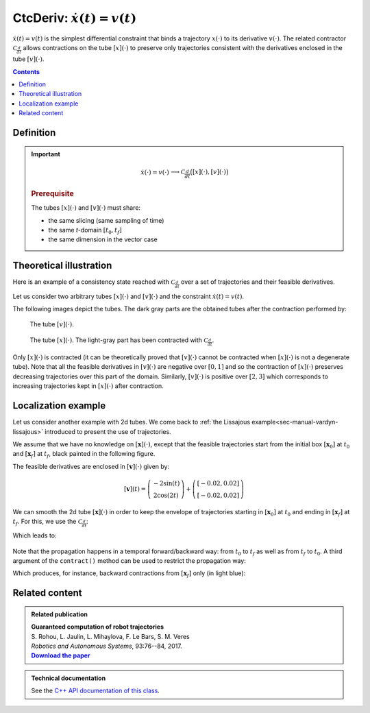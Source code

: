 .. _sec-manual-ctcderiv:

*********************************
CtcDeriv: :math:`\dot{x}(t)=v(t)`
*********************************

:math:`\dot{x}(t)=v(t)` is the simplest differential constraint that binds a trajectory :math:`x(\cdot)` to its derivative :math:`v(\cdot)`. The related contractor :math:`\mathcal{C}_{\frac{d}{dt}}` allows contractions on the tube :math:`[x](\cdot)` to preserve only trajectories consistent with the derivatives enclosed in the tube :math:`[v](\cdot)`.

.. contents::


Definition
----------

.. important::
    
  .. math::

    \left.\begin{array}{r}\dot{x}(\cdot)=v(\cdot)\end{array}\right. \longrightarrow \mathcal{C}_{\frac{d}{dt}}\big([x](\cdot),[v](\cdot)\big)

  .. tabs::

    .. code-tab:: py

      ctc.deriv.contract(x,v)

    .. code-tab:: c++

      ctc::deriv.contract(x, v);

  .. rubric:: Prerequisite

  The tubes :math:`[x](\cdot)` and :math:`[v](\cdot)` must share:

  * the same slicing (same sampling of time)
  * the same *t*-domain :math:`[t_0,t_f]`
  * the same dimension in the vector case


Theoretical illustration
------------------------

Here is an example of a consistency state reached with :math:`\mathcal{C}_{\frac{d}{dt}}` over a set of trajectories and their feasible derivatives.

Let us consider two arbitrary tubes :math:`[x](\cdot)` and :math:`[v](\cdot)` and the constraint :math:`\dot{x}(t)=v(t)`.

.. tabs::

  .. code-tab:: py

    dt = 0.01
    tdomain = Interval(0., math.pi)

    v = Tube(tdomain, dt, TFunction("sin(t+3.14+(3.14/2))/5+[-0.05,0.05]+(3.14-t)*[-0.01,0.01]"))
    x = Tube(tdomain, dt, TFunction("[-0.05,0.05]+2+t*t*[-0.01,0.01]"))

  .. code-tab:: c++

    double dt = 0.01;
    Interval tdomain(0., M_PI);

    Tube v(tdomain, dt, TFunction("sin(t+3.14+(3.14/2))/5+[-0.05,0.05]+(3.14-t)*[-0.01,0.01]"));
    Tube x(tdomain, dt, TFunction("[-0.05,0.05]+2+t*t*[-0.01,0.01]"));

The following images depict the tubes. The dark gray parts are the obtained tubes after the contraction performed by:

.. tabs::

  .. code-tab:: py

    ctc_deriv = CtcDeriv()
    ctc_deriv.contract(x,v)
    # one could also directly use: ctc.deriv.contract(x,v)

  .. code-tab:: c++

    CtcDeriv ctc_deriv;
    ctc_deriv.contract(x, v);
    // one could also directly use: ctc::deriv.contract(x, v);

.. figure:: img/cderiv_v.png
  
  The tube :math:`[v](\cdot)`.

.. figure:: img/cderiv_x.png

  The tube :math:`[x](\cdot)`. The light-gray part has been contracted with :math:`\mathcal{C}_{\frac{d}{dt}}`.

Only :math:`[x](\cdot)` is contracted (it can be theoretically proved that :math:`[v](\cdot)` cannot be contracted when :math:`[x](\cdot)` is not a degenerate tube). Note that all the feasible derivatives in :math:`[v](\cdot)` are negative over :math:`[0,1]` and so the contraction of :math:`[x](\cdot)` preserves decreasing trajectories over this part of the domain. Similarly, :math:`[v](\cdot)` is positive over :math:`[2,3]` which corresponds to increasing trajectories kept in :math:`[x](\cdot)` after contraction.

.. #include <codac.h>
.. 
.. using namespace std;
.. using namespace codac;
.. 
.. int main()
.. {
..   double dt = 0.01;
..   Interval tdomain(0., M_PI);
.. 
..   Tube v(tdomain, dt, TFunction("sin(t+3.14+(3.14/2))/5+[-0.05,0.05]+(3.14-t)*[-0.01,0.01]"));
..   Tube x(tdomain, dt, TFunction("[-0.05,0.05]+2+t*t*[-0.01,0.01]"));
.. 
..   vibes::beginDrawing();
.. 
..   VIBesFigTube fig_x("Tube x");
..   fig_x.set_properties(100, 100, 600, 300);
..   fig_x.add_tube(&x, "x");
..   fig_x.show();
.. 
..   VIBesFigTube fig_v("Tube v");
..   fig_v.set_properties(100, 500, 600, 300);
..   fig_v.add_tube(&v, "v");
..   fig_v.show();
.. 
..   ctc::deriv.contract(x, v);
..   fig_x.show();  
.. 
..   vibes::endDrawing();
.. 
..   return EXIT_SUCCESS;
.. }


.. _sec-manual-ctcderiv-localization:

Localization example
--------------------

Let us consider another example with 2d tubes. We come back to :ref:`the Lissajous example<sec-manual-vardyn-lissajous>` introduced to present the use of trajectories. 

We assume that we have no knowledge on :math:`[\mathbf{x}](\cdot)`, except that the feasible trajectories start from the initial box :math:`[\mathbf{x}_0]` at :math:`t_0` and :math:`[\mathbf{x}_f]` at :math:`t_f`, black painted in the following figure.

.. tabs::

  .. code-tab:: py

    dt = 0.01
    tdomain = Interval(0,math.pi).inflate(math.pi/3)

    # The unknown truth is given by:
    x_truth = TrajectoryVector(tdomain, TFunction("(2*cos(t) ; sin(2*t))"))

    # From the truth we build the initial and final conditions
    # with some uncertainties (inflate)
    x0 = IntervalVector(x_truth(tdomain.lb())).inflate(0.05)
    xf = IntervalVector(x_truth(tdomain.ub())).inflate(0.05)

    # No initial knowledge on [x](·)..
    x = TubeVector(tdomain, dt, 2) # 2d tube defined over [t_0,t_f] with dt sampling

    # ..except for initial and final conditions
    x.set(x0, tdomain.lb())
    x.set(xf, tdomain.ub())

  .. code-tab:: c++

    double dt = 0.01;
    Interval tdomain = Interval(0.,M_PI).inflate(M_PI/3.);

    // The unknown truth is given by:
    TrajectoryVector x_truth(tdomain, TFunction("(2*cos(t) ; sin(2*t))"));

    // From the truth we build the initial and final conditions
    IntervalVector x0 = x_truth(tdomain.lb());
    IntervalVector xf = x_truth(tdomain.ub());
    x0.inflate(0.05); xf.inflate(0.05); // with some uncertainties

    // No initial knowledge on [x](·)..
    TubeVector x(tdomain, dt, 2); // 2d tube defined over [t_0,t_f] with dt sampling
    
    // ..except for initial and final conditions
    x.set(x0, tdomain.lb());
    x.set(xf, tdomain.ub());

The feasible derivatives are enclosed in :math:`[\mathbf{v}](\cdot)` given by:

.. math::

  [\mathbf{v}](t) = \left(\begin{array}{c}-2\sin(t)\\2\cos(2t)\end{array}\right)+\left(\begin{array}{c} [-0.02,0.02]\\ [-0.02,0.02]\end{array}\right)

.. tabs::

  .. code-tab:: py

    # Derivative of [x](·)
    v = TubeVector(tdomain, dt, TFunction("(-2*sin(t) ; 2*cos(2*t))"))
    v.inflate(0.02)

  .. code-tab:: c++

    // Derivative of [x](·)
    TubeVector v(tdomain, dt, TFunction("(-2*sin(t) ; 2*cos(2*t))"));
    v.inflate(0.02);

We can smooth the 2d tube :math:`[\mathbf{x}](\cdot)` in order to keep the envelope of trajectories starting in :math:`[\mathbf{x}_0]` at :math:`t_0` and ending in :math:`[\mathbf{x}_f]` at :math:`t_f`. For this, we use the :math:`\mathcal{C}_{\frac{d}{dt}}`:

.. tabs::

  .. code-tab:: py

    ctc.deriv.contract(x, v)

  .. code-tab:: c++

    ctc::deriv.contract(x, v);

Which leads to:

.. figure:: img/cderiv_lissajous.png

.. #include <codac.h>
.. #include <codac-rob.h>
.. 
.. using namespace std;
.. using namespace codac;
.. 
.. int main()
.. {
..   double dt = 0.01;
..   Interval tdomain = Interval(0.,M_PI).inflate(M_PI/3.);
.. 
..   TrajectoryVector x_truth(tdomain, TFunction("(2*cos(t) ; sin(2*t))"));
..   TubeVector v(tdomain, dt, TFunction("(-2*sin(t) ; 2*cos(2*t))"));
..   v.inflate(0.02);
..   TubeVector x(tdomain, dt, 2);
.. 
..   IntervalVector x0 = x_truth(tdomain.lb());
..   IntervalVector xf = x_truth(tdomain.ub());
.. 
..   x0.inflate(0.05); xf.inflate(0.05); // with some uncertainties
.. 
..   x.set(x0, tdomain.lb());
..   x.set(xf, tdomain.ub());
.. 
..   ctc::deriv.contract(x, v/*, TimePropag::BACKWARD*/);
.. 
..   vibes::beginDrawing();
.. 
..   VIBesFigMap fig_map("Map");
..   fig_map.set_properties(1450, 50, 600, 300);
..   fig_map.add_trajectory(&x_truth, "x*", 0, 1, "white");
..   fig_map.add_tube(&x, "x", 0, 1);
..   fig_map.draw_box(xf);
..   fig_map.draw_box(x0);
..   fig_map.smooth_tube_drawing(true);
.. 
..   fig_map.axis_limits(-0.1,0.1,-1.3,1.3, true);
..   fig_map.show(0.);
..   
..   vibes::endDrawing();
.. }

Note that the propagation happens in a temporal forward/backward way: from :math:`t_0` to :math:`t_f` as well as from :math:`t_f` to :math:`t_0`.
A third argument of the ``contract()`` method can be used to restrict the propagation way:

.. tabs::

  .. code-tab:: py

    ctc.deriv.contract(x, v, TimePropag.BACKWARD) # or TimePropag.FORWARD

  .. code-tab:: c++

    ctc::deriv.contract(x, v, TimePropag::BACKWARD); // or TimePropag::FORWARD

Which produces, for instance, backward contractions from :math:`[\mathbf{x}_f]` only (in light blue):

.. figure:: img/cderiv_lissajous_bwd.png


Related content
---------------

.. |tubint-pdf| replace:: **Download the paper**
.. _tubint-pdf: http://simon-rohou.fr/research/tubint/tubint_paper.pdf

.. admonition:: Related publication
  
  | **Guaranteed computation of robot trajectories**
  | S. Rohou, L. Jaulin, L. Mihaylova, F. Le Bars, S. M. Veres
  | *Robotics and Autonomous Systems*, 93:76--84, 2017.
  | |tubint-pdf|_


.. admonition:: Technical documentation

  See the `C++ API documentation of this class <../../../api/html/classcodac_1_1_ctc_deriv.html>`_.